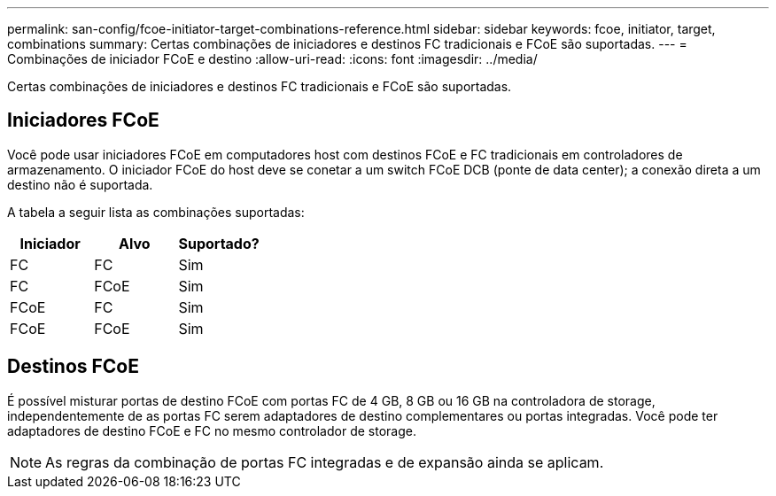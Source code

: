 ---
permalink: san-config/fcoe-initiator-target-combinations-reference.html 
sidebar: sidebar 
keywords: fcoe, initiator, target, combinations 
summary: Certas combinações de iniciadores e destinos FC tradicionais e FCoE são suportadas. 
---
= Combinações de iniciador FCoE e destino
:allow-uri-read: 
:icons: font
:imagesdir: ../media/


[role="lead"]
Certas combinações de iniciadores e destinos FC tradicionais e FCoE são suportadas.



== Iniciadores FCoE

Você pode usar iniciadores FCoE em computadores host com destinos FCoE e FC tradicionais em controladores de armazenamento. O iniciador FCoE do host deve se conetar a um switch FCoE DCB (ponte de data center); a conexão direta a um destino não é suportada.

A tabela a seguir lista as combinações suportadas:

[cols="3*"]
|===
| Iniciador | Alvo | Suportado? 


 a| 
FC
 a| 
FC
 a| 
Sim



 a| 
FC
 a| 
FCoE
 a| 
Sim



 a| 
FCoE
 a| 
FC
 a| 
Sim



 a| 
FCoE
 a| 
FCoE
 a| 
Sim

|===


== Destinos FCoE

É possível misturar portas de destino FCoE com portas FC de 4 GB, 8 GB ou 16 GB na controladora de storage, independentemente de as portas FC serem adaptadores de destino complementares ou portas integradas. Você pode ter adaptadores de destino FCoE e FC no mesmo controlador de storage.

[NOTE]
====
As regras da combinação de portas FC integradas e de expansão ainda se aplicam.

====